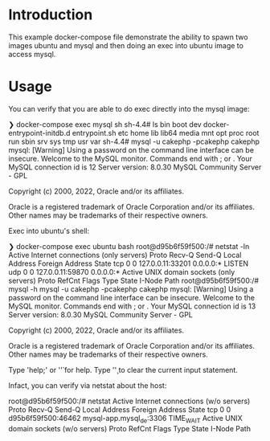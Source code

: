 * Introduction

This example docker-compose file demonstrate the ability to spawn two
images ubuntu and mysql and then doing an exec into ubuntu image to
access mysql.

* Usage

You can verify that you are able to do exec directly into the mysql
image:

#+begin_example sh
❯ docker-compose exec mysql sh
sh-4.4# ls
bin  boot  dev  docker-entrypoint-initdb.d  entrypoint.sh  etc  home  lib  lib64  media  mnt  opt  proc  root  run  sbin  srv  sys  tmp  usr  var
sh-4.4# mysql -u cakephp -pcakephp cakephp
mysql: [Warning] Using a password on the command line interface can be insecure.
Welcome to the MySQL monitor.  Commands end with ; or \g.
Your MySQL connection id is 12
Server version: 8.0.30 MySQL Community Server - GPL

Copyright (c) 2000, 2022, Oracle and/or its affiliates.

Oracle is a registered trademark of Oracle Corporation and/or its
affiliates. Other names may be trademarks of their respective
owners.
#+end_example

Exec into ubuntu's shell:

#+begin_example sh
❯ docker-compose exec ubuntu bash
root@d95b6f59f500:/# netstat -ln
Active Internet connections (only servers)
Proto Recv-Q Send-Q Local Address           Foreign Address         State
tcp        0      0 127.0.0.11:33201        0.0.0.0:*               LISTEN
udp        0      0 127.0.0.11:59870        0.0.0.0:*
Active UNIX domain sockets (only servers)
Proto RefCnt Flags       Type       State         I-Node   Path
root@d95b6f59f500:/# mysql -h mysql -u cakephp -pcakephp cakephp
mysql: [Warning] Using a password on the command line interface can be insecure.
Welcome to the MySQL monitor.  Commands end with ; or \g.
Your MySQL connection id is 13
Server version: 8.0.30 MySQL Community Server - GPL

Copyright (c) 2000, 2022, Oracle and/or its affiliates.

Oracle is a registered trademark of Oracle Corporation and/or its
affiliates. Other names may be trademarks of their respective
owners.

Type 'help;' or '\h' for help. Type '\c' to clear the current input statement.
#+end_example

Infact, you can verify via netstat about the host:

#+begin_example sh
root@d95b6f59f500:/# netstat
Active Internet connections (w/o servers)
Proto Recv-Q Send-Q Local Address           Foreign Address         State
tcp        0      0 d95b6f59f500:46462      mysql-app.mysql_de:3306 TIME_WAIT
Active UNIX domain sockets (w/o servers)
Proto RefCnt Flags       Type       State         I-Node   Path
#+end_example
